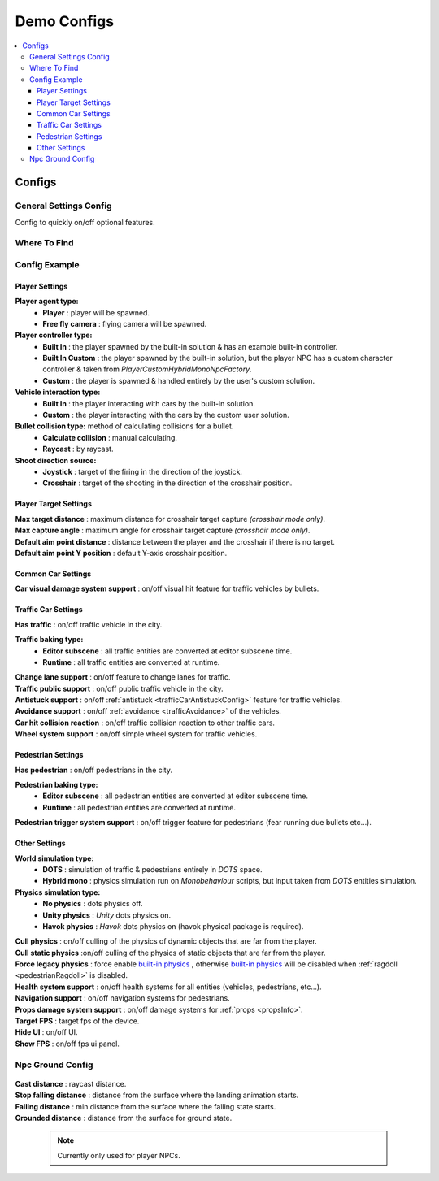 .. _demoConfigs:

Demo Configs
=====

.. contents::
   :local:
	
Configs
------------

General Settings Config
~~~~~~~~~~~~

Config to quickly on/off optional features.

Where To Find
~~~~~~~~~~~~

	.. image:: /images/configs/common/GeneralSettingsOnScene.png
	
Config Example	
~~~~~~~~~~~~

	.. image:: /images/configs/common/GeneralSettingsConfigDemo.png
		:scale: 70%

Player Settings
^^^^^^^^^^^^^^^^^^^^^^
	
**Player agent type:**
	* **Player** : player will be spawned.
	* **Free fly camera** :	flying camera will be spawned.
	
**Player controller type:**
	* **Built In** : the player spawned by the built-in solution & has an example built-in controller.
	* **Built In Custom** : the player spawned by the built-in solution, but the player NPC has a custom character controller & taken from `PlayerCustomHybridMonoNpcFactory`.
	* **Custom** : the player is spawned & handled entirely by the user's custom solution.
	
**Vehicle interaction type:**
	* **Built In** : the player interacting with cars by the built-in solution.
	* **Custom** : the player interacting with the cars by the custom user solution.
			
**Bullet collision type:** method of calculating collisions for a bullet.
	* **Calculate collision** : manual calculating.
	* **Raycast** : by raycast.
	
**Shoot direction source:**
	* **Joystick** : target of the firing in the direction of the joystick.
	* **Crosshair** : target of the shooting in the direction of the crosshair position.

Player Target Settings
^^^^^^^^^^^^^^^^^^^^^^

| **Max target distance** : maximum distance for crosshair target capture *(crosshair mode only)*.
| **Max capture angle** :	maximum angle for crosshair target capture *(crosshair mode only)*.
| **Default aim point distance** : distance between the player and the crosshair if there is no target.	
| **Default aim point Y position** : default Y-axis crosshair position.	

Common Car Settings
^^^^^^^^^^^^^^^^^^^^^^

| **Car visual damage system support** : on/off visual hit feature for traffic vehicles by bullets.	

Traffic Car Settings
^^^^^^^^^^^^^^^^^^^^^^

| **Has traffic** : on/off traffic vehicle in the city.	

**Traffic baking type:**  
	* **Editor subscene** : all traffic entities are converted at editor subscene time.
	* **Runtime** : all traffic entities are converted at runtime.

| **Change lane support** : on/off feature to change lanes for traffic.
| **Traffic public support** : on/off public traffic vehicle in the city.	
| **Antistuck support** : on/off :ref:`antistuck <trafficCarAntistuckConfig>` feature for traffic vehicles.	
| **Avoidance support** : on/off :ref:`avoidance <trafficAvoidance>` of the vehicles.	
| **Car hit collision reaction** : on/off traffic collision reaction to other traffic cars.
| **Wheel system support** : on/off simple wheel system for traffic vehicles.	

Pedestrian Settings
^^^^^^^^^^^^^^^^^^^^^^

| **Has pedestrian** : on/off pedestrians in the city.	

**Pedestrian baking type:**  
	* **Editor subscene** : all pedestrian entities are converted at editor subscene time.
	* **Runtime** : all pedestrian entities are converted at runtime.
	
| **Pedestrian trigger system support** : on/off trigger feature for pedestrians (fear running due bullets etc...).

Other Settings
^^^^^^^^^^^^^^^^^^^^^^

**World simulation type:**
	* **DOTS** : simulation of traffic & pedestrians entirely in `DOTS` space.
	* **Hybrid mono** : physics simulation run on `Monobehaviour` scripts, but input taken from `DOTS` entities simulation.
	
**Physics simulation type:**
	* **No physics** : dots physics off.
	* **Unity physics** : `Unity` dots physics on.
	* **Havok physics** : `Havok` dots physics on (havok physical package is required).
	
| **Cull physics** : on/off culling of the physics of dynamic objects that are far from the player.
| **Cull static physics** :on/off culling of the physics of static objects that are far from the player.
| **Force legacy physics** : force enable `built-in physics <https://docs.unity3d.com/Manual/PhysicsOverview.html>`_ , otherwise `built-in physics <https://docs.unity3d.com/Manual/PhysicsOverview.html>`_ will be disabled when :ref:`ragdoll <pedestrianRagdoll>` is disabled.
| **Health system support** : on/off health systems for all entities (vehicles, pedestrians, etc...).
| **Navigation support** : on/off navigation systems for pedestrians.
| **Props damage system support** : on/off damage systems for :ref:`props <propsInfo>`.
| **Target FPS** : target fps of the device.
| **Hide UI** : on/off UI.
| **Show FPS** : on/off fps ui panel.
		
Npc Ground Config
~~~~~~~~~~~~

	.. image:: /images/configs/npc/NpcGroundConfig.png

| **Cast distance** : raycast distance.
| **Stop falling distance** : distance from the surface where the landing animation starts.
| **Falling distance** : min distance from the surface where the falling state starts.
| **Grounded distance** : distance from the surface for ground state.

	.. note:: Currently only used for player NPCs.